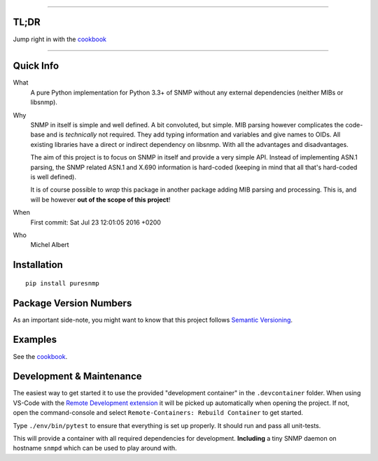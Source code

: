 .. >>> Shields >>>>>>>>>>>>>>>>>>>>>>>>>>>>>>>>>>>>>>>>>>>>>>>>>>>>>>>>>>>>>>>

.. image:: https://github.com/exhuma/puresnmp/workflows/Python%20package/badge.svg?branch=master
    :target: https://github.com/exhuma/puresnmp/actions?query=workflow%3A%22Python+package%22

.. image:: https://readthedocs.org/projects/puresnmp/badge/?version=latest
    :target: http://puresnmp.readthedocs.io/en/latest/?badge=latest
    :alt: Documentation Status

.. image:: https://img.shields.io/badge/repository-github-green.svg?style=flat
    :target: https://github.com/exhuma/puresnmp
    :alt: Github Project

.. image:: https://img.shields.io/pypi/v/puresnmp.svg
    :alt: PyPI
    :target: https://pypi.org/project/puresnmp/

.. <<< Shields <<<<<<<<<<<<<<<<<<<<<<<<<<<<<<<<<<<<<<<<<<<<<<<<<<<<<<<<<<<<<<<

----


TL;DR
-----

Jump right in with the `cookbook`_

----


Quick Info
----------

What
    A pure Python implementation for Python 3.3+ of SNMP without any external
    dependencies (neither MIBs or libsnmp).

Why
    SNMP in itself is simple and well defined. A bit convoluted, but simple.
    MIB parsing however complicates the code-base and is *technically* not
    required. They add typing information and variables and give names to OIDs.
    All existing libraries have a direct or indirect dependency on libsnmp.
    With all the advantages and disadvantages.

    The aim of this project is to focus on SNMP in itself and provide a very
    simple API. Instead of implementing ASN.1 parsing, the SNMP related ASN.1
    and X.690 information is hard-coded (keeping in mind that all that's
    hard-coded is well defined).

    It is of course possible to *wrap* this package in another package adding
    MIB parsing and processing. This is, and will be however **out of the scope
    of this project**!

When
    First commit: Sat Jul 23 12:01:05 2016 +0200

Who
    Michel Albert


Installation
------------

::

    pip install puresnmp



Package Version Numbers
-----------------------

As an important side-note, you might want to know that this project follows
`Semantic Versioning`_.

Examples
--------

See the `cookbook`_.

.. _cookbook: http://puresnmp.readthedocs.io/en/latest/cookbook/index.html
.. _Semantic Versioning: http://semver.org/spec/v2.0.0.html


Development & Maintenance
-------------------------

The easiest way to get started it to use the provided "development container" in
the ``.devcontainer`` folder. When using VS-Code with the `Remote Development
extension`_ it will be picked up automatically when opening the project. If not,
open the command-console and select ``Remote-Containers: Rebuild Container`` to
get started.

Type ``./env/bin/pytest`` to ensure that everything is set up properly. It
should run and pass all unit-tests.

This will provide a container with all required dependencies for development.
**Including** a tiny SNMP daemon on hostname ``snmpd`` which can be used to play
around with.


.. _Remote Development extension: https://marketplace.visualstudio.com/items?itemName=ms-vscode-remote.vscode-remote-extensionpack
